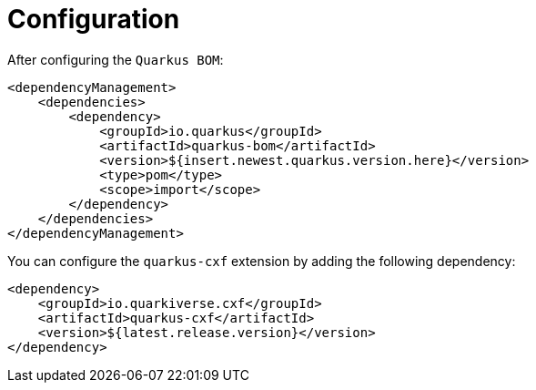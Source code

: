 [[configuration]]
= Configuration

After configuring the `Quarkus BOM`:

[source,xml]
----
<dependencyManagement>
    <dependencies>
        <dependency>
            <groupId>io.quarkus</groupId>
            <artifactId>quarkus-bom</artifactId>
            <version>${insert.newest.quarkus.version.here}</version>
            <type>pom</type>
            <scope>import</scope>
        </dependency>
    </dependencies>
</dependencyManagement>
----

You can configure the `quarkus-cxf` extension by adding the following dependency:

[source,xml]
----
<dependency>
    <groupId>io.quarkiverse.cxf</groupId>
    <artifactId>quarkus-cxf</artifactId>
    <version>${latest.release.version}</version>
</dependency>

----